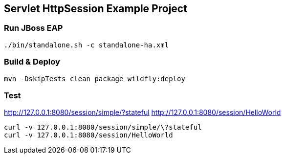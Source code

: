 == Servlet HttpSession Example Project

=== Run JBoss EAP
----
./bin/standalone.sh -c standalone-ha.xml
----

=== Build & Deploy
----
mvn -DskipTests clean package wildfly:deploy
----

=== Test

http://127.0.0.1:8080/session/simple/?stateful
http://127.0.0.1:8080/session/HelloWorld

----
curl -v 127.0.0.1:8080/session/simple/\?stateful
curl -v 127.0.0.1:8080/session/HelloWorld
----
